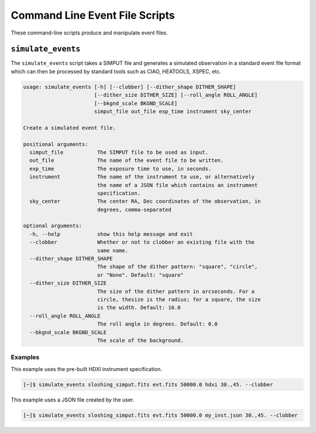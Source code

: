 .. _cmd-events:

Command Line Event File Scripts
===============================

These command-line scripts produce and manipulate event files.

``simulate_events``
-------------------

The ``simulate_events`` script takes a SIMPUT file and generates a simulated observation
in a standard event file format which can then be processed by standard tools such as 
CIAO, HEATOOLS, XSPEC, etc. 

.. code-block:: text

    usage: simulate_events [-h] [--clobber] [--dither_shape DITHER_SHAPE]
                           [--dither_size DITHER_SIZE] [--roll_angle ROLL_ANGLE]
                           [--bkgnd_scale BKGND_SCALE]
                           simput_file out_file exp_time instrument sky_center
    
    Create a simulated event file.
    
    positional arguments:
      simput_file           The SIMPUT file to be used as input.
      out_file              The name of the event file to be written.
      exp_time              The exposure time to use, in seconds.
      instrument            The name of the instrument to use, or alternatively
                            the name of a JSON file which contains an instrument
                            specification.
      sky_center            The center RA, Dec coordinates of the observation, in
                            degrees, comma-separated
    
    optional arguments:
      -h, --help            show this help message and exit
      --clobber             Whether or not to clobber an existing file with the
                            same name.
      --dither_shape DITHER_SHAPE
                            The shape of the dither pattern: "square", "circle",
                            or "None". Default: "square"
      --dither_size DITHER_SIZE
                            The size of the dither pattern in arcseconds. For a
                            circle, thesize is the radius; for a square, the size
                            is the width. Default: 16.0
      --roll_angle ROLL_ANGLE
                            The roll angle in degrees. Default: 0.0
      --bkgnd_scale BKGND_SCALE
                            The scale of the background.

Examples
++++++++

This example uses the pre-built HDXI instrument specification. 

.. code-block:: bash

    [~]$ simulate_events sloshing_simput.fits evt.fits 50000.0 hdxi 30.,45. --clobber

This example uses a JSON file created by the user. 

.. code-block:: bash

    [~]$ simulate_events sloshing_simput.fits evt.fits 50000.0 my_inst.json 30.,45. --clobber
